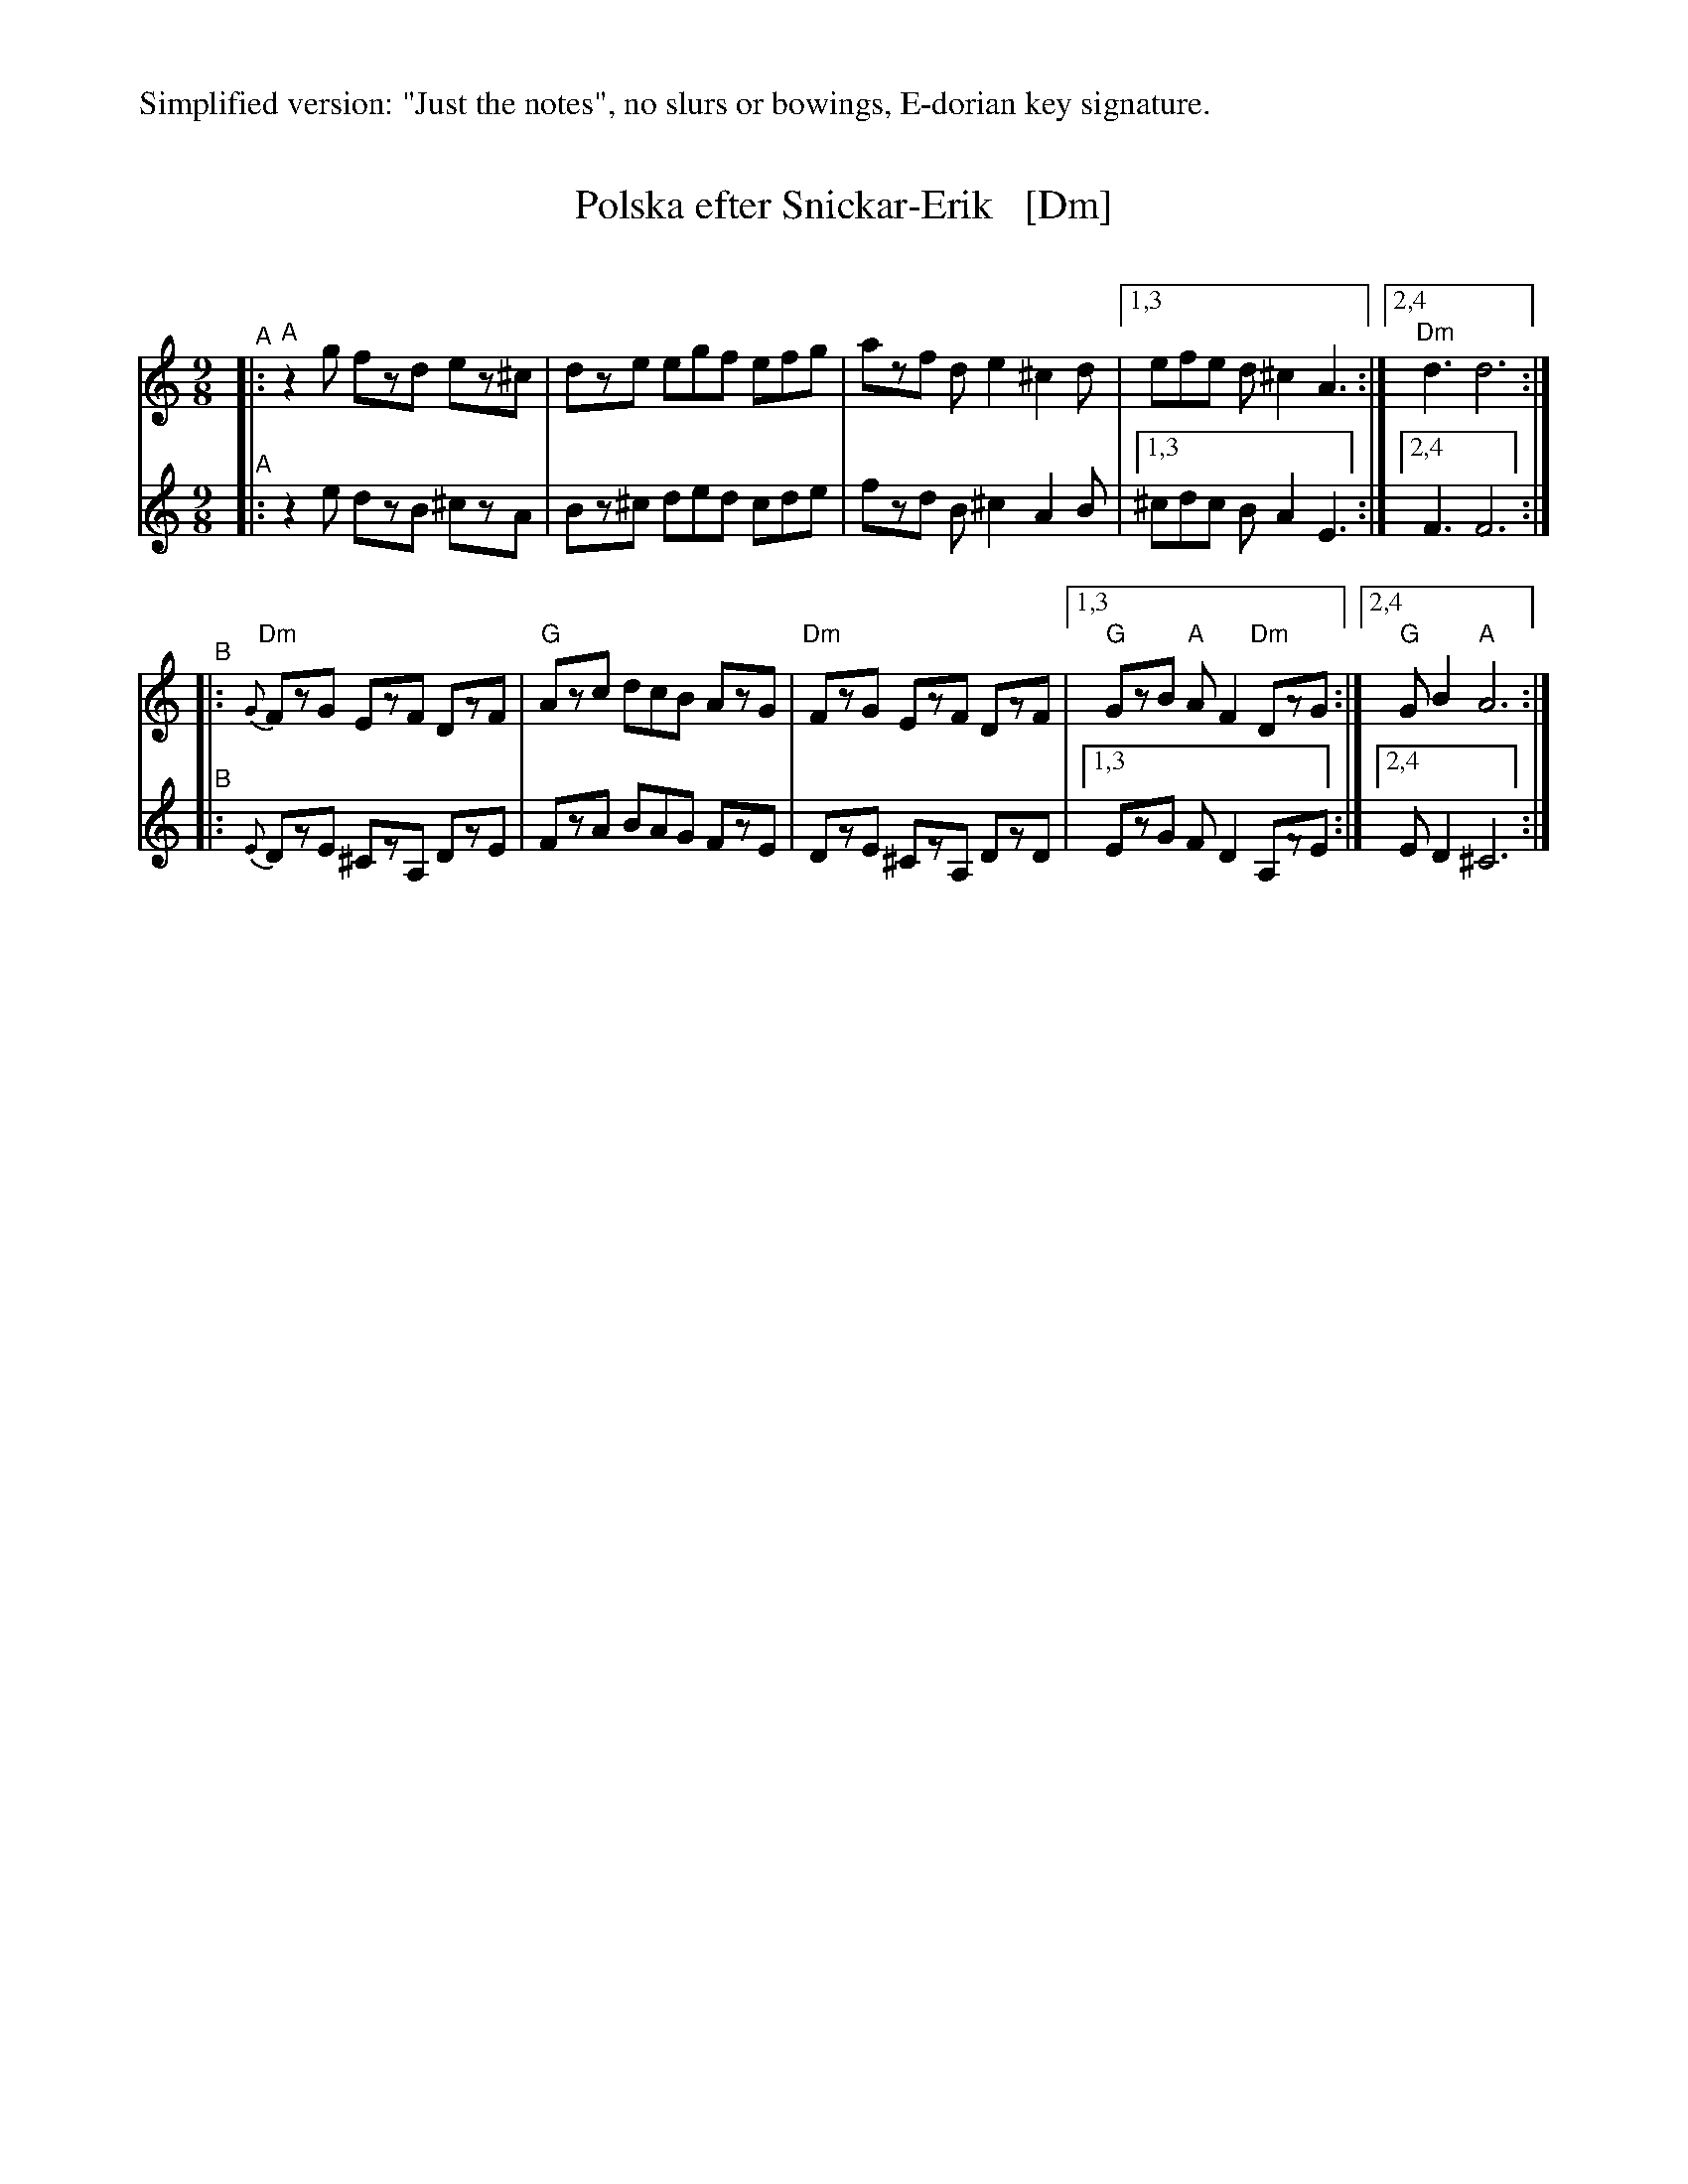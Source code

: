 %%text Simplified version: "Just the notes", no slurs or bowings, E-dorian key signature.
X: 1
T: Polska efter Snickar-Erik   [Dm]
C:
R: polska
S: Fiddle Hell Online 2021-5-25 Natalie Haas Swedish polska workshop
Z: 2021 John Chambers <jc:trillian.mit.edu>
M: 9/8
L: 1/8
K: Ddor
% - - - - - - - - - -
V: 1 staves=2
"^A"|:   "A"z2g fzd ez^c | dze egf efg | azf de2 ^c2d |1,3 efe d^c2 A3 :|2,4 "Dm"d3 d6 :|
"^B"|:{G}"Dm"FzG EzF DzF | "G"Azc dcB AzG | "Dm"FzG EzF DzF |1,3 "G"GzB "A"AF2 "Dm"DzG :|2,4 "G"GB2 "A"A6 :|
% - - - - - - - - - -
% - - - - - - - - - -
%P: Second voice - se same slrs!
V: 2
"^A"|: z2e dzB ^czA | Bz^c ded cde | fzd B^c2 A2B |1,3 ^cdc BA2 E3 :|2,4 F3 F6 :|
"^B"|:{E} DzE ^CzA, DzE | FzA BAG FzE | DzE ^CzA, DzD |1,3 EzG FD2 A,zE :|2,4 ED2 ^C6 :|
